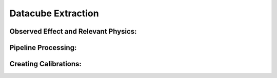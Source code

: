 
Datacube Extraction
==================================

Observed Effect and Relevant Physics:
---------------------------------------

Pipeline Processing:
---------------------

Creating Calibrations:
-----------------------
